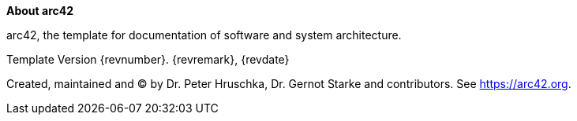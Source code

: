 :jbake-status: draft
:jbake-order: -1
:jbake-type: page_toc
:jbake-menu: arc42
:jbake-title: about-arc42.adoc

ifndef::dtc-magic-toc[]
:dtc-magic-toc:


:toc: left

++++
<!-- endtoc -->
++++
endif::[]
:homepage: https://arc42.org

:keywords: software-architecture, documentation, template, arc42

:numbered!:
**About arc42**

[role="lead"]
arc42, the template for documentation of software and system architecture.

Template Version {revnumber}. {revremark}, {revdate}

Created, maintained and (C) by Dr. Peter Hruschka, Dr. Gernot Starke and contributors.
See https://arc42.org.

